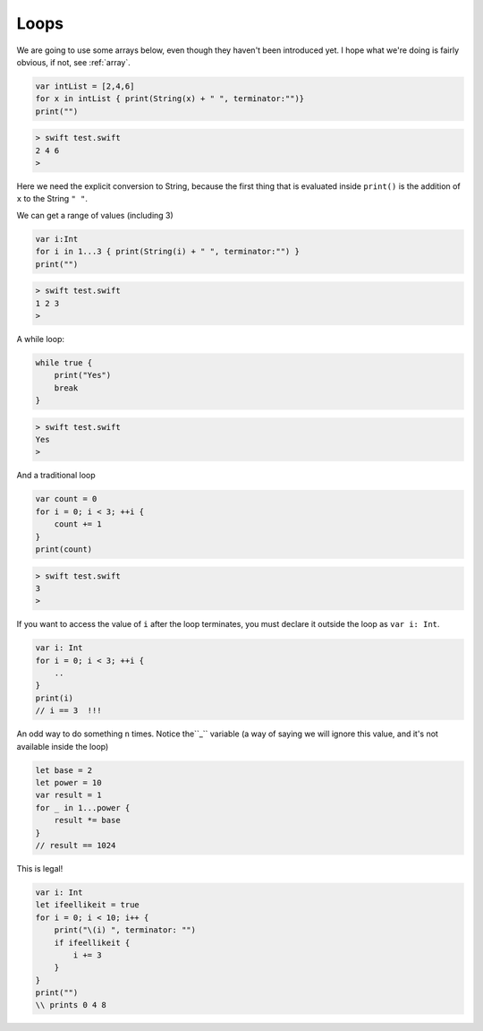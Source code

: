 .. _loops:

#####
Loops
#####

We are going to use some arrays below, even though they haven't been introduced yet.  I hope what we're doing is fairly obvious, if not, see :ref:`array`.

.. sourcecode:: bash

    var intList = [2,4,6]
    for x in intList { print(String(x) + " ", terminator:"")}
    print("")

.. sourcecode:: bash

    > swift test.swift
    2 4 6 
    >

Here we need the explicit conversion to String, because the first thing that is evaluated inside ``print()`` is the addition of ``x`` to the String ``" "``.

We can get a range of values (including 3)

.. sourcecode:: bash

    var i:Int
    for i in 1...3 { print(String(i) + " ", terminator:"") }
    print("")

.. sourcecode:: bash

    > swift test.swift 
    1 2 3 
    >

A while loop:

.. sourcecode:: bash

    while true {
        print("Yes")
        break
    }

.. sourcecode:: bash

    > swift test.swift 
    Yes
    >

And a traditional loop

.. sourcecode:: bash

    var count = 0
    for i = 0; i < 3; ++i {
        count += 1
    }
    print(count)

.. sourcecode:: bash

    > swift test.swift
    3
    >

If you want to access the value of ``i`` after the loop terminates, you must declare it outside the loop as ``var i: Int``.

.. sourcecode:: bash

    var i: Int
    for i = 0; i < 3; ++i {
        ..
    }
    print(i)
    // i == 3  !!!

An odd way to do something ``n`` times.  Notice the``_`` variable (a way of saying we will ignore this value, and it's not available inside the loop)

.. sourcecode:: bash

    let base = 2
    let power = 10
    var result = 1
    for _ in 1...power {
        result *= base
    }
    // result == 1024
    
This is legal!

.. sourcecode:: bash

    var i: Int
    let ifeellikeit = true
    for i = 0; i < 10; i++ {
        print("\(i) ", terminator: "") 
        if ifeellikeit {
            i += 3
        }
    }
    print("")
    \\ prints 0 4 8
